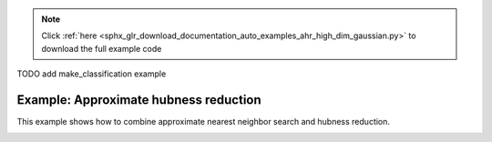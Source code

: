.. note::
    :class: sphx-glr-download-link-note

    Click :ref:`here <sphx_glr_download_documentation_auto_examples_ahr_high_dim_gaussian.py>` to download the full example code
.. rst-class:: sphx-glr-example-title

.. _sphx_glr_documentation_auto_examples_ahr_high_dim_gaussian.py:


TODO add make_classification example

========================================
Example: Approximate hubness reduction
========================================

This example shows how to combine approximate nearest neighbor search and hubness reduction.


.. rst-class:: sphx-glr-timing

   **Total running time of the script:** ( 0 minutes  0.000 seconds)


.. _sphx_glr_download_documentation_auto_examples_ahr_high_dim_gaussian.py:


.. only :: html

 .. container:: sphx-glr-footer
    :class: sphx-glr-footer-example



  .. container:: sphx-glr-download

     :download:`Download Python source code: high_dim_gaussian.py <high_dim_gaussian.py>`



  .. container:: sphx-glr-download

     :download:`Download Jupyter notebook: high_dim_gaussian.ipynb <high_dim_gaussian.ipynb>`


.. only:: html

 .. rst-class:: sphx-glr-signature

    `Gallery generated by Sphinx-Gallery <https://sphinx-gallery.github.io>`_
